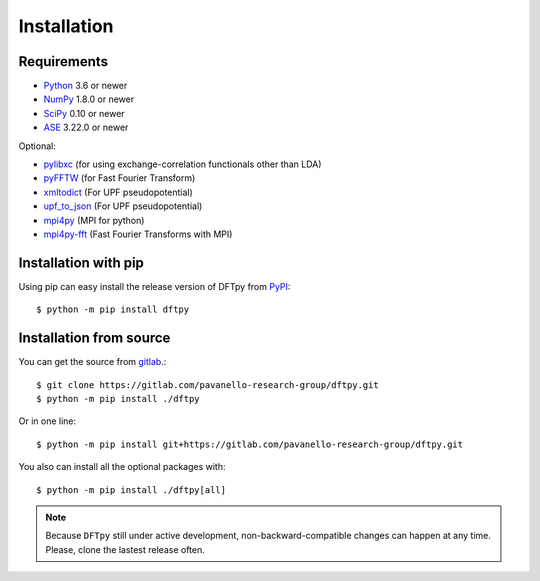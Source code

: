 .. _download_and_install:

============
Installation
============

Requirements
============

* Python_ 3.6 or newer
* NumPy_ 1.8.0 or newer
* SciPy_ 0.10 or newer
* ASE_  3.22.0 or newer

Optional:

* pylibxc_ (for using exchange-correlation functionals other than LDA)
* pyFFTW_  (for Fast Fourier Transform)
* xmltodict_ (For UPF pseudopotential)
* upf_to_json_ (For UPF pseudopotential)
* mpi4py_ (MPI for python)
* mpi4py-fft_ (Fast Fourier Transforms with MPI)

.. _Python: https://www.python.org/
.. _NumPy: https://docs.scipy.org/doc/numpy/reference/
.. _SciPy: https://docs.scipy.org/doc/scipy/reference/
.. _pylibxc: https://tddft.org/programs/libxc/
.. _pyFFTW: https://pyfftw.readthedocs.io/en/latest/
.. _ASE: https://gitlab.com/ase/ase
.. _mpi4py: https://bitbucket.org/mpi4py/mpi4py
.. _mpi4py-fft: https://bitbucket.org/mpi4py/mpi4py-fft
.. _xmltodict: https://github.com/martinblech/xmltodict
.. _upf_to_json: https://github.com/simonpintarelli/upf_to_json


Installation with pip
=====================

Using pip can easy install the release version of DFTpy from `PyPI <https://pypi.org/project/dftpy>`_::

    $ python -m pip install dftpy

Installation from source
========================

You can get the source from `gitlab <https://gitlab.com/pavanello-research-group/dftpy>`_.::

    $ git clone https://gitlab.com/pavanello-research-group/dftpy.git
    $ python -m pip install ./dftpy

Or in one line::
    
    $ python -m pip install git+https://gitlab.com/pavanello-research-group/dftpy.git


You also can install all the optional packages with::

    $ python -m pip install ./dftpy[all]


.. note::

    Because ``DFTpy`` still under active development, non-backward-compatible changes can happen at any time. Please, clone the lastest release often.
